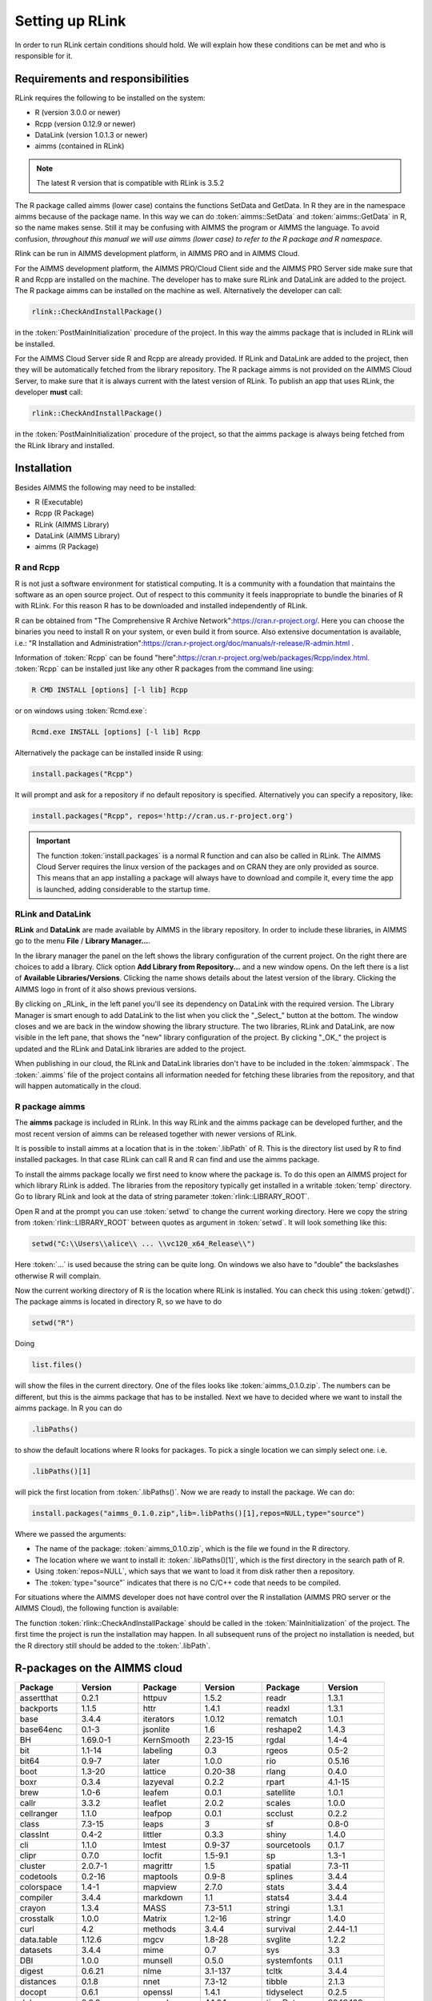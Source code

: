 Setting up RLink
****************

In order to run RLink certain conditions should hold. We will explain how these conditions can be met and who is responsible for it.

Requirements and responsibilities
=================================

RLink requires the following to be installed on the system:  

* R (version 3.0.0 or newer)
* Rcpp (version 0.12.9 or newer)
* DataLink (version 1.0.1.3 or newer)
* aimms (contained in RLink)

.. note::

    The latest R version that is compatible with RLink is 3.5.2

The R package called aimms (lower case) contains the functions SetData and GetData. In R they are in the namespace aimms because of the package name. In this way we can do :token:`aimms::SetData` and :token:`aimms::GetData` in R, so the name makes sense. Still it may be confusing with AIMMS the program or AIMMS the language. To avoid confusion, *throughout this manual we will use aimms (lower case) to refer to the R package and R namespace*.

Rlink can be run in AIMMS development platform, in AIMMS PRO and in AIMMS Cloud. 

For the AIMMS development platform, the AIMMS PRO/Cloud Client side and the AIMMS PRO Server side make sure that R and Rcpp are installed on the machine. The developer has to make sure RLink and DataLink are added to the project. The R package aimms can be installed on the machine as well. Alternatively the developer can call:

.. code::

    rlink::CheckAndInstallPackage() 

in the :token:`PostMainInitialization` procedure of the project. In this way the aimms package that is included in RLink will be installed.


For the AIMMS Cloud Server side R and Rcpp are already provided. If RLink and DataLink are added to the project, then they will be automatically fetched from the library repository. The R package aimms is not provided on the AIMMS Cloud Server, to make sure that it is always current with the latest version of RLink. To publish an app that uses RLink, the developer **must** call:

.. code::

    rlink::CheckAndInstallPackage() 

in the :token:`PostMainInitialization` procedure of the project, so that the aimms package is always being fetched from the RLink library and installed.

Installation
============

Besides AIMMS the following may need to be installed:

* R (Executable)
* Rcpp (R Package)
* RLink (AIMMS Library) 
* DataLink (AIMMS Library)
* aimms (R Package)

R and Rcpp
----------

R is not just a software environment for statistical computing. It is a community with a foundation that maintains the software as an open source project. Out of respect to this community it feels inappropriate to bundle the binaries of R with RLink. For this reason R has to be downloaded and installed independently of RLink.

R can be obtained from "The Comprehensive R Archive Network":https://cran.r-project.org/. Here you can choose the binaries you need to install R on your system, or even build it from source. Also extensive documentation is available, i.e.: "R Installation and Administration":https://cran.r-project.org/doc/manuals/r-release/R-admin.html .

Information of :token:`Rcpp` can be found "here":https://cran.r-project.org/web/packages/Rcpp/index.html. :token:`Rcpp` can be installed just like any other R packages from the command line using:

.. code-block:: console
    
    R CMD INSTALL [options] [-l lib] Rcpp

or on windows using :token:`Rcmd.exe`:

.. code-block:: console

    Rcmd.exe INSTALL [options] [-l lib] Rcpp

Alternatively the package can be installed inside R using:

.. code-block:: r

    install.packages("Rcpp")

It will prompt and ask for a repository if no default repository is specified. Alternatively you can specify a repository, like:

.. code-block:: r

    install.packages("Rcpp", repos='http://cran.us.r-project.org')


.. important::

    The function :token:`install.packages` is a normal R function and can  also be called in RLink. The AIMMS Cloud Server requires the linux version of the packages and on CRAN they are only provided as source. This means that an app installing a package will always have to download and compile it, every time the app is launched, adding considerable to the startup time.

RLink and DataLink
------------------

**RLink** and **DataLink** are made available by AIMMS in the library repository. In order to include these libraries, in AIMMS go to the menu **File** / **Library Manager...**.

In the library manager the panel on the left shows the library configuration of the current project. On the right there are choices to add a library. Click option **Add Library from Repository...** and a new window opens. On the left there is a list of **Available Libraries/Versions**. Clicking the name shows details about the latest version of the library. Clicking the AIMMS logo in front of it also shows previous versions.

By clicking on _RLink_ in the left panel you'll see its dependency on DataLink with the required version. The Library Manager is smart enough to add DataLink to the list when you click the "_Select_" button at the bottom. The window closes and we are back in the window showing the library structure. The two libraries, RLink and DataLink, are now visible in the left pane, that shows the "new" library configuration of the project. By clicking "_OK_" the project is updated and the RLink and DataLink libraries are added to the project.

When publishing in our cloud, the RLink and DataLink libraries don't have to be included in the :token:`aimmspack`. The :token:`.aimms` file of the project contains all information needed for  fetching these libraries from the repository, and that will happen automatically in the cloud.

R package aimms
----------------

The **aimms** package is included in RLink. In this way RLink and the aimms package can be developed further, and the most recent version of aimms can be released together with newer versions of RLink.

It is possible to install aimms at a location that is in the :token:`.libPath` of R. This is the directory list used by R to find installed packages. In that case RLink can call R and R can find and use the aimms package.

To install the aimms package locally we first need to know where the package is. To do this open an AIMMS project for which library RLink is added. The libraries from the repository typically get installed in a writable :token:`temp` directory. Go to library RLink and look at the data of string parameter :token:`rlink::LIBRARY_ROOT`. 

Open R and at the prompt you can use :token:`setwd` to change the current working directory. Here we copy the string from :token:`rlink::LIBRARY_ROOT` between quotes as argument in :token:`setwd`. It will look something like this:

.. code-block:: r

    setwd("C:\\Users\\alice\\ ... \\vc120_x64_Release\\")

Here :token:`...` is used because the string can be quite long. On windows we also have to "double" the backslashes otherwise R will complain.

Now the current working directory of R is the location where RLink is installed. You can check this using :token:`getwd()`. The package aimms is located in directory R, so we have to do

.. code-block:: r

    setwd("R")

Doing 

.. code-block:: r
    
    list.files()
    
will show the files in the current directory. One of the files looks like :token:`aimms_0.1.0.zip`. The numbers can be different, but this is the aimms package that has to be installed. Next we have to decided where we want to install the aimms package. In R you can do

.. code-block:: r

    .libPaths()

to show the default locations where R looks for packages. To pick a single location we can simply select one. i.e.

.. code-block:: r

    .libPaths()[1] 

will pick the first location from :token:`.libPaths()`. Now we are ready to install the package. We can do:

.. code-block:: r

    install.packages("aimms_0.1.0.zip",lib=.libPaths()[1],repos=NULL,type="source")

Where we passed the arguments:

* The name of the package: :token:`aimms_0.1.0.zip`, which is the file we found in the R directory.
* The location where we want to install it: :token:`.libPaths()[1]`, which is the first directory in the search path of R.
* Using :token:`repos=NULL`, which says that we want to load it from disk rather then a repository.
* The :token:`type="source"` indicates that there is no C/C++ code that needs to be compiled.

For situations where the AIMMS developer does not have control over the R installation (AIMMS PRO server or the AIMMS Cloud), the following function is available:

.. js:function:: rlink::CheckAndInstallPackage()

    This functions calls the R script :token:`cniaimms.r` that is located in the R directory of RLink. It will add this directory to the :token:`.libPath` and installs the aimms package here if no aimms package is found.

The function :token:`rlink::CheckAndInstallPackage` should be called in the :token:`MainInitialization` of the project. The first time the project is run the installation may happen. In all subsequent runs of the project no installation is needed, but the R directory still should be added to the :token:`.libPath`.



R-packages on the AIMMS cloud
=============================

.. csv-table:: 
   :header: "Package", "Version", "Package", "Version", "Package", "Version"
   :widths: 20, 20, 20, 20, 20, 20
    
    assertthat,0.2.1,httpuv,1.5.2,readr,1.3.1
    backports,1.1.5,httr,1.4.1,readxl,1.3.1
    base,3.4.4,iterators,1.0.12,rematch,1.0.1
    base64enc,0.1-3,jsonlite,1.6,reshape2,1.4.3
    BH,1.69.0-1,KernSmooth,2.23-15,rgdal,1.4-4
    bit,1.1-14,labeling,0.3,rgeos,0.5-2
    bit64,0.9-7,later,1.0.0,rio,0.5.16
    boot,1.3-20,lattice,0.20-38,rlang,0.4.0
    boxr,0.3.4,lazyeval,0.2.2,rpart,4.1-15
    brew,1.0-6,leafem,0.0.1,satellite,1.0.1
    callr,3.3.2,leaflet,2.0.2,scales,1.0.0
    cellranger,1.1.0,leafpop,0.0.1,scclust,0.2.2
    class,7.3-15,leaps,3,sf,0.8-0
    classInt,0.4-2,littler,0.3.3,shiny,1.4.0
    cli,1.1.0,lmtest,0.9-37,sourcetools,0.1.7
    clipr,0.7.0,locfit,1.5-9.1,sp,1.3-1
    cluster,2.0.7-1,magrittr,1.5,spatial,7.3-11
    codetools,0.2-16,maptools,0.9-8,splines,3.4.4
    colorspace,1.4-1,mapview,2.7.0,stats,3.4.4
    compiler,3.4.4,markdown,1.1,stats4,3.4.4
    crayon,1.3.4,MASS,7.3-51.1,stringi,1.3.1
    crosstalk,1.0.0,Matrix,1.2-16,stringr,1.4.0
    curl,4.2,methods,3.4.4,survival,2.44-1.1
    data.table,1.12.6,mgcv,1.8-28,svglite,1.2.2
    datasets,3.4.4,mime,0.7,sys,3.3
    DBI,1.0.0,munsell,0.5.0,systemfonts,0.1.1
    digest,0.6.21,nlme,3.1-137,tcltk,3.4.4
    distances,0.1.8,nnet,7.3-12,tibble,2.1.3
    docopt,0.6.1,openssl,1.4.1,tidyselect,0.2.5
    dplyr,0.8.3,openxlsx,4.1.0.1,timeDate,3043.102
    e1071,1.7-2,parallel,3.4.4,tools,3.4.4
    ellipsis,0.3.0,pillar,1.4.2,TSA,1.2
    fansi,0.4.0,pkgconfig,2.0.3,tseries,0.10-47
    fastmap,1.0.1,plogr,0.2.0,TTR,0.23-5
    forcats,0.4.0,plyr,1.8.4,units,0.6-5
    foreach,1.4.7,png,0.1-7,urca,1.3-0
    forecast,8.9,prettyunits,1.0.2,utf8,1.1.4
    foreign,0.8-70,processx,3.4.1,utils,3.4.4
    fracdiff,1.4-2,progress,1.2.2,uuid,0.1-2
    gdalUtils,2.0.1.14,promises,1.1.0,vctrs,0.2.0
    gdtools,0.2.1,ps,1.3.0,viridis,0.5.1
    ggplot2,3.2.1,purrr,0.3.3,viridisLite,0.3.0
    glue,1.3.0,quadprog,1.5-7,webshot,0.5.1
    graphics,3.4.4,quantmod,0.4-15,withr,2.1.2
    grDevices,3.4.4,R.methodsS3,1.7.1,xfun,0.1
    grid,3.4.4,R.oo,1.22.0,xtable,1.8-4
    gridExtra,2.3,R.utils,2.9.0,xts,0.11-2
    gtable,0.3.0,R6,2.4.0,yaml,2.2.0
    haven,2.1.1,raster,3.0-7,zeallot,0.1.0
    hms,0.5.1,RColorBrewer,1.1-2,zip,2.0.4
    htmltools,0.4.0,Rcpp,1.0.2,zoo,1.8-6



